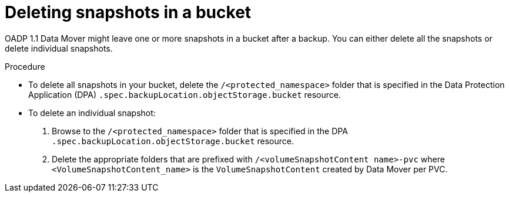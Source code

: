 // Module included in the following assemblies:
//
// * backup_and_restore/application_backup_and_restore/backing_up_and_restoring/backing-up-applications.adoc

:_mod-docs-content-type: PROCEDURE
[id="oadp-cleaning-up-after-data-mover-snapshots_{context}"]
= Deleting snapshots in a bucket

OADP 1.1 Data Mover might leave one or more snapshots in a bucket after a backup. You can either delete all the snapshots or delete individual snapshots.

.Procedure

* To delete all snapshots in your bucket, delete the `/<protected_namespace>` folder that is specified in the Data Protection Application (DPA) `.spec.backupLocation.objectStorage.bucket` resource.
*  To delete an individual snapshot:
. Browse to the `/<protected_namespace>` folder that is specified in the DPA `.spec.backupLocation.objectStorage.bucket` resource.
. Delete the appropriate folders that are prefixed with `/<volumeSnapshotContent name>-pvc` where `<VolumeSnapshotContent_name>` is the `VolumeSnapshotContent` created by Data Mover per PVC.